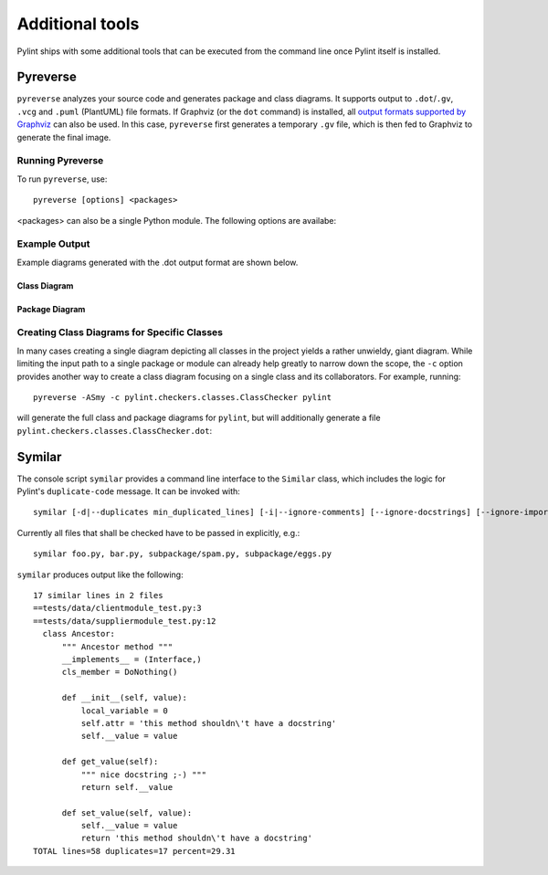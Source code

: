 
Additional tools
================

Pylint ships with some additional tools that can be executed from the command line once Pylint itself is installed.


Pyreverse
---------

``pyreverse`` analyzes your source code and generates package and class diagrams.
It supports output to ``.dot``/``.gv``, ``.vcg`` and ``.puml`` (PlantUML) file formats.
If Graphviz (or the ``dot`` command) is installed, all `output formats supported by Graphviz <https://graphviz.org/docs/outputs/>`_
can also be used. In this case, ``pyreverse`` first generates a temporary ``.gv`` file, which is then
fed to Graphviz to generate the final image.

Running Pyreverse
'''''''''''''''''

To run ``pyreverse``, use::

  pyreverse [options] <packages>

<packages> can also be a single Python module.
The following options are availabe:

.. option:: -h, --help

   show this help message and exit



.. option:: -f <mode>, --filter-mode=<mode>

   Default: PUB_ONLY

   filter attributes and functions according to
   <mode>. Correct modes are:
   'PUB_ONLY': filter all non public attributes [DEFAULT], equivalent to PRIVATE+SPECIAL_A
   'ALL': no filter
   'SPECIAL': filter Python special functions except constructor
   'OTHER': filter protected and private attributes

.. option:: -c <class>, --class=<class>

   Default: none

   create a class diagram with all classes related to <class>; this uses by default the options -ASmy

.. option:: -a <ancestor>, --show-ancestors=<ancestor>

   show <ancestor> generations of ancestor classes not in <projects>

.. option:: -A, --all-ancestors

   show all ancestors off all classes in <projects>

.. option:: -s <association_level>, --show-associated=<association_level>

   show <association_level> levels of associated classes not in <projects>

.. option:: -S, --all-associated

   show recursively all associated off all associated classes

.. option:: -b, --show-builtin

   include builtin objects in representation of classes

.. option:: -m [yn], --module-names=[yn]

   include module name in representation of classes

.. option:: -k, --only-classnames

   don't show attributes and methods in the class boxes; this disables -f values

.. option:: -o <format>, --output=<format>

   Default: dot

   create a .<format> output file if format available.

.. option:: --colorized

   Default: False

   Use colored output. Classes/modules of the same package get the same color.

.. option:: --max-color-depth=<depth>

   Default: 2

   Use separate colors up to package depth of <depth>

.. option:: --ignore=<file[,file...]>

   Default: CVS

   Files or directories to be skipped. They should be base names, not paths.

.. option:: -p <project name>, --project=<project name>

   Default: none

   set the project name.

.. option:: -d <output_directory>, --output-directory=<output_directory>

   Default: none

   set the output directory path.


Example Output
''''''''''''''

Example diagrams generated with the .dot output format are shown below.

Class Diagram
.............

.. image:: ../media/pyreverse_example_classes.png
   :width: 305
   :height: 653
   :alt: Class diagram generated by pyreverse
   :align: center


Package Diagram
...............

.. image:: ../media/pyreverse_example_packages.png
   :width: 302
   :height: 155
   :alt: Package diagram generated by pyreverse
   :align: center


Creating Class Diagrams for Specific Classes
''''''''''''''''''''''''''''''''''''''''''''

In many cases creating a single diagram depicting all classes in the project yields a rather unwieldy, giant diagram.
While limiting the input path to a single package or module can already help greatly to narrow down the scope, the ``-c`` option
provides another way to create a class diagram focusing on a single class and its collaborators.
For example, running::

  pyreverse -ASmy -c pylint.checkers.classes.ClassChecker pylint

will generate the full class and package diagrams for ``pylint``, but will additionally generate a file ``pylint.checkers.classes.ClassChecker.dot``:

.. image:: ../media/ClassChecker_diagram.png
   :width: 757
   :height: 1452
   :alt: Package diagram generated by pyreverse
   :align: center


Symilar
-------

The console script ``symilar`` provides a command line interface to the ``Similar`` class, which includes the logic for
Pylint's ``duplicate-code`` message.
It can be invoked with::

  symilar [-d|--duplicates min_duplicated_lines] [-i|--ignore-comments] [--ignore-docstrings] [--ignore-imports] [--ignore-signatures] file1...

Currently all files that shall be checked have to be passed in explicitly, e.g.::

  symilar foo.py, bar.py, subpackage/spam.py, subpackage/eggs.py

``symilar`` produces output like the following::

  17 similar lines in 2 files
  ==tests/data/clientmodule_test.py:3
  ==tests/data/suppliermodule_test.py:12
    class Ancestor:
        """ Ancestor method """
        __implements__ = (Interface,)
        cls_member = DoNothing()

        def __init__(self, value):
            local_variable = 0
            self.attr = 'this method shouldn\'t have a docstring'
            self.__value = value

        def get_value(self):
            """ nice docstring ;-) """
            return self.__value

        def set_value(self, value):
            self.__value = value
            return 'this method shouldn\'t have a docstring'
  TOTAL lines=58 duplicates=17 percent=29.31
